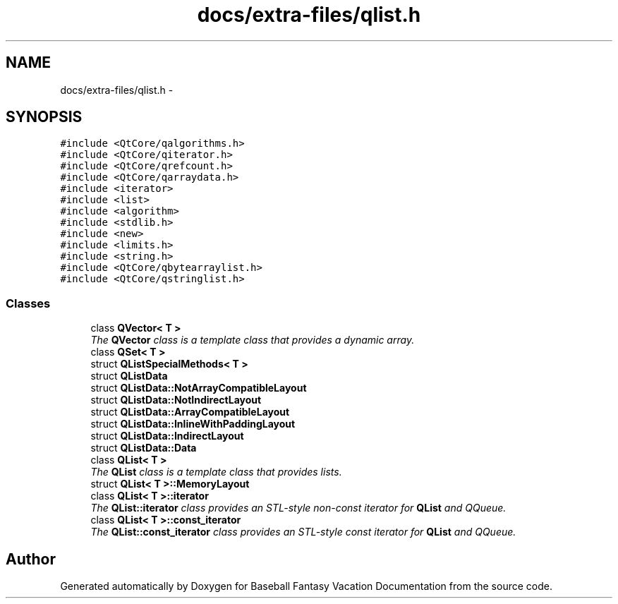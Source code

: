 .TH "docs/extra-files/qlist.h" 3 "Mon May 16 2016" "Version 1.0" "Baseball Fantasy Vacation Documentation" \" -*- nroff -*-
.ad l
.nh
.SH NAME
docs/extra-files/qlist.h \- 
.SH SYNOPSIS
.br
.PP
\fC#include <QtCore/qalgorithms\&.h>\fP
.br
\fC#include <QtCore/qiterator\&.h>\fP
.br
\fC#include <QtCore/qrefcount\&.h>\fP
.br
\fC#include <QtCore/qarraydata\&.h>\fP
.br
\fC#include <iterator>\fP
.br
\fC#include <list>\fP
.br
\fC#include <algorithm>\fP
.br
\fC#include <stdlib\&.h>\fP
.br
\fC#include <new>\fP
.br
\fC#include <limits\&.h>\fP
.br
\fC#include <string\&.h>\fP
.br
\fC#include <QtCore/qbytearraylist\&.h>\fP
.br
\fC#include <QtCore/qstringlist\&.h>\fP
.br

.SS "Classes"

.in +1c
.ti -1c
.RI "class \fBQVector< T >\fP"
.br
.RI "\fIThe \fBQVector\fP class is a template class that provides a dynamic array\&. \fP"
.ti -1c
.RI "class \fBQSet< T >\fP"
.br
.ti -1c
.RI "struct \fBQListSpecialMethods< T >\fP"
.br
.ti -1c
.RI "struct \fBQListData\fP"
.br
.ti -1c
.RI "struct \fBQListData::NotArrayCompatibleLayout\fP"
.br
.ti -1c
.RI "struct \fBQListData::NotIndirectLayout\fP"
.br
.ti -1c
.RI "struct \fBQListData::ArrayCompatibleLayout\fP"
.br
.ti -1c
.RI "struct \fBQListData::InlineWithPaddingLayout\fP"
.br
.ti -1c
.RI "struct \fBQListData::IndirectLayout\fP"
.br
.ti -1c
.RI "struct \fBQListData::Data\fP"
.br
.ti -1c
.RI "class \fBQList< T >\fP"
.br
.RI "\fIThe \fBQList\fP class is a template class that provides lists\&. \fP"
.ti -1c
.RI "struct \fBQList< T >::MemoryLayout\fP"
.br
.ti -1c
.RI "class \fBQList< T >::iterator\fP"
.br
.RI "\fIThe \fBQList::iterator\fP class provides an STL-style non-const iterator for \fBQList\fP and QQueue\&. \fP"
.ti -1c
.RI "class \fBQList< T >::const_iterator\fP"
.br
.RI "\fIThe \fBQList::const_iterator\fP class provides an STL-style const iterator for \fBQList\fP and QQueue\&. \fP"
.in -1c
.SH "Author"
.PP 
Generated automatically by Doxygen for Baseball Fantasy Vacation Documentation from the source code\&.
